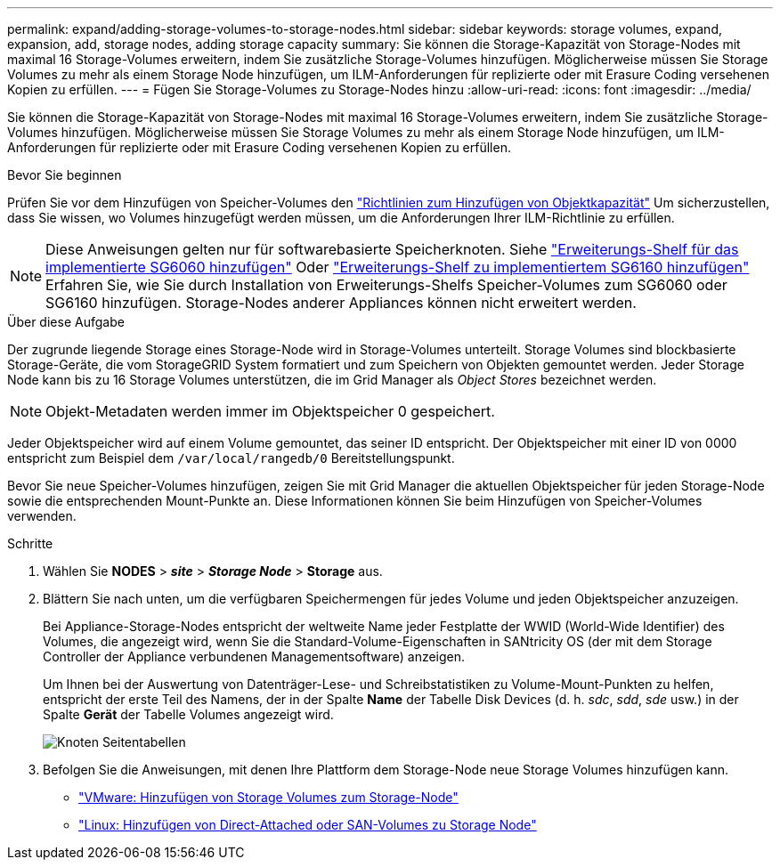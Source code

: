 ---
permalink: expand/adding-storage-volumes-to-storage-nodes.html 
sidebar: sidebar 
keywords: storage volumes, expand, expansion, add, storage nodes, adding storage capacity 
summary: Sie können die Storage-Kapazität von Storage-Nodes mit maximal 16 Storage-Volumes erweitern, indem Sie zusätzliche Storage-Volumes hinzufügen. Möglicherweise müssen Sie Storage Volumes zu mehr als einem Storage Node hinzufügen, um ILM-Anforderungen für replizierte oder mit Erasure Coding versehenen Kopien zu erfüllen. 
---
= Fügen Sie Storage-Volumes zu Storage-Nodes hinzu
:allow-uri-read: 
:icons: font
:imagesdir: ../media/


[role="lead"]
Sie können die Storage-Kapazität von Storage-Nodes mit maximal 16 Storage-Volumes erweitern, indem Sie zusätzliche Storage-Volumes hinzufügen. Möglicherweise müssen Sie Storage Volumes zu mehr als einem Storage Node hinzufügen, um ILM-Anforderungen für replizierte oder mit Erasure Coding versehenen Kopien zu erfüllen.

.Bevor Sie beginnen
Prüfen Sie vor dem Hinzufügen von Speicher-Volumes den link:guidelines-for-adding-object-capacity.html["Richtlinien zum Hinzufügen von Objektkapazität"] Um sicherzustellen, dass Sie wissen, wo Volumes hinzugefügt werden müssen, um die Anforderungen Ihrer ILM-Richtlinie zu erfüllen.


NOTE: Diese Anweisungen gelten nur für softwarebasierte Speicherknoten. Siehe https://docs.netapp.com/us-en/storagegrid-appliances/sg6000/adding-expansion-shelf-to-deployed-sg6060.html["Erweiterungs-Shelf für das implementierte SG6060 hinzufügen"^] Oder https://docs.netapp.com/us-en/storagegrid-appliances/sg6100/adding-expansion-shelf-to-deployed-sg6160.html["Erweiterungs-Shelf zu implementiertem SG6160 hinzufügen"^] Erfahren Sie, wie Sie durch Installation von Erweiterungs-Shelfs Speicher-Volumes zum SG6060 oder SG6160 hinzufügen. Storage-Nodes anderer Appliances können nicht erweitert werden.

.Über diese Aufgabe
Der zugrunde liegende Storage eines Storage-Node wird in Storage-Volumes unterteilt. Storage Volumes sind blockbasierte Storage-Geräte, die vom StorageGRID System formatiert und zum Speichern von Objekten gemountet werden. Jeder Storage Node kann bis zu 16 Storage Volumes unterstützen, die im Grid Manager als _Object Stores_ bezeichnet werden.


NOTE: Objekt-Metadaten werden immer im Objektspeicher 0 gespeichert.

Jeder Objektspeicher wird auf einem Volume gemountet, das seiner ID entspricht. Der Objektspeicher mit einer ID von 0000 entspricht zum Beispiel dem `/var/local/rangedb/0` Bereitstellungspunkt.

Bevor Sie neue Speicher-Volumes hinzufügen, zeigen Sie mit Grid Manager die aktuellen Objektspeicher für jeden Storage-Node sowie die entsprechenden Mount-Punkte an. Diese Informationen können Sie beim Hinzufügen von Speicher-Volumes verwenden.

.Schritte
. Wählen Sie *NODES* > *_site_* > *_Storage Node_* > *Storage* aus.
. Blättern Sie nach unten, um die verfügbaren Speichermengen für jedes Volume und jeden Objektspeicher anzuzeigen.
+
Bei Appliance-Storage-Nodes entspricht der weltweite Name jeder Festplatte der WWID (World-Wide Identifier) des Volumes, die angezeigt wird, wenn Sie die Standard-Volume-Eigenschaften in SANtricity OS (der mit dem Storage Controller der Appliance verbundenen Managementsoftware) anzeigen.

+
Um Ihnen bei der Auswertung von Datenträger-Lese- und Schreibstatistiken zu Volume-Mount-Punkten zu helfen, entspricht der erste Teil des Namens, der in der Spalte *Name* der Tabelle Disk Devices (d. h. _sdc_, _sdd_, _sde_ usw.) in der Spalte *Gerät* der Tabelle Volumes angezeigt wird.

+
image::../media/nodes_page_storage_tables_vol_expansion.png[Knoten Seitentabellen]

. Befolgen Sie die Anweisungen, mit denen Ihre Plattform dem Storage-Node neue Storage Volumes hinzufügen kann.
+
** link:vmware-adding-storage-volumes-to-storage-node.html["VMware: Hinzufügen von Storage Volumes zum Storage-Node"]
** link:linux-adding-direct-attached-or-san-volumes-to-storage-node.html["Linux: Hinzufügen von Direct-Attached oder SAN-Volumes zu Storage Node"]



